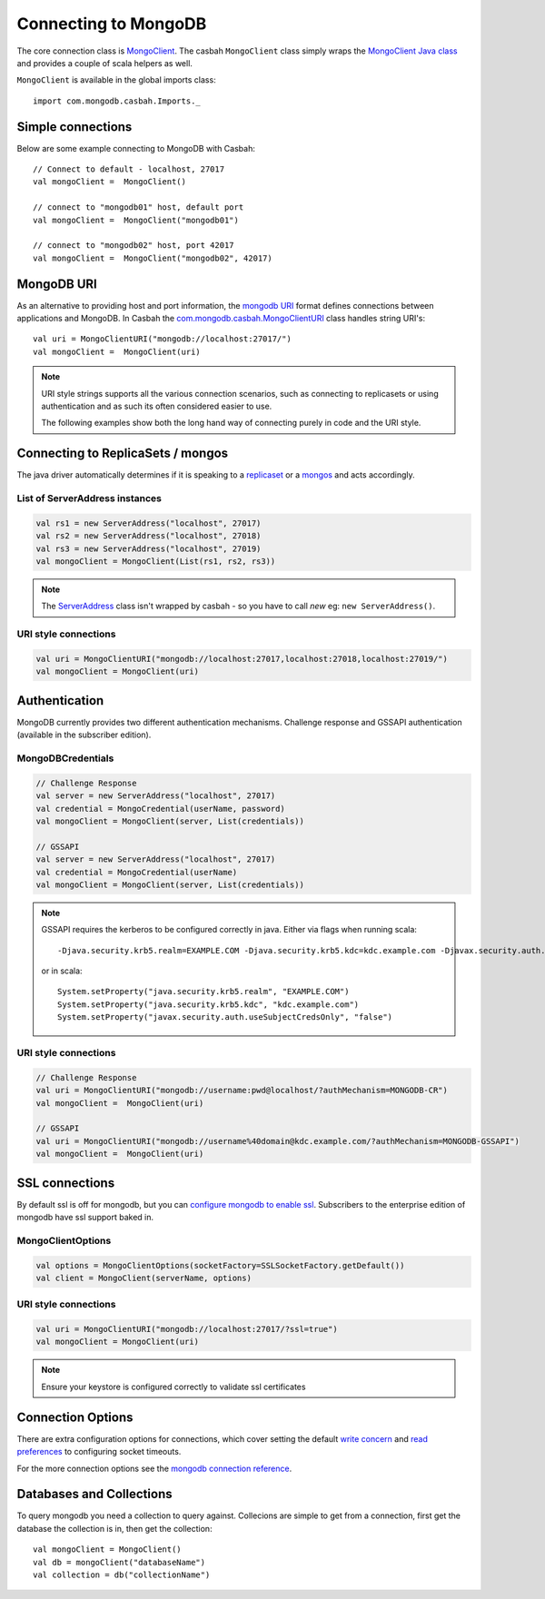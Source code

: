 =====================
Connecting to MongoDB
=====================
.. highlight:: scala

The core connection class is `MongoClient
<http://mongodb.github.io/casbah/api/#com.mongodb.casbah.MongoClient>`_.  The
casbah ``MongoClient`` class simply wraps the `MongoClient Java class
<http://api.mongodb.org/java/current/?com/mongodb/MongoClient.html>`_ and
provides a couple of scala helpers as well.

``MongoClient`` is available in the global imports class::

    import com.mongodb.casbah.Imports._

Simple connections
------------------

Below are some example connecting to MongoDB with Casbah::

    // Connect to default - localhost, 27017
    val mongoClient =  MongoClient()

    // connect to "mongodb01" host, default port
    val mongoClient =  MongoClient("mongodb01")

    // connect to "mongodb02" host, port 42017
    val mongoClient =  MongoClient("mongodb02", 42017)

MongoDB URI
-----------

As an alternative to providing host and port information, the
`mongodb URI <http://docs.mongodb.org/manual/reference/connection-string/>`_
format defines connections between applications and MongoDB.  In Casbah the
`com.mongodb.casbah.MongoClientURI <http://mongodb.github.io/casbah/api/#com.mongodb.casbah.MongoClientURI>`_ class handles string URI's::

    val uri = MongoClientURI("mongodb://localhost:27017/")
    val mongoClient =  MongoClient(uri)

.. note:: URI style strings supports all the various connection scenarios, such
    as connecting to replicasets or using authentication and as such its often
    considered easier to use.

    The following examples show both the long hand
    way of connecting purely in code and the URI style.

Connecting to ReplicaSets / mongos
----------------------------------

The java driver automatically determines if it is speaking to a
`replicaset <http://docs.mongodb.org/manual/replication/>`_ or
a `mongos <http://docs.mongodb.org/manual/sharding/>`_ and acts accordingly.

List of ServerAddress instances
^^^^^^^^^^^^^^^^^^^^^^^^^^^^^^^

.. code-block:: scala

    val rs1 = new ServerAddress("localhost", 27017)
    val rs2 = new ServerAddress("localhost", 27018)
    val rs3 = new ServerAddress("localhost", 27019)
    val mongoClient = MongoClient(List(rs1, rs2, rs3))

.. note:: The `ServerAddress <http://api.mongodb.org/java/current/?com/mongodb/ServerAddress.html>`_
    class isn't wrapped by casbah - so you have to call *new* eg: ``new ServerAddress()``.

URI style connections
^^^^^^^^^^^^^^^^^^^^^

.. code-block:: scala

    val uri = MongoClientURI("mongodb://localhost:27017,localhost:27018,localhost:27019/")
    val mongoClient = MongoClient(uri)


Authentication
--------------

MongoDB currently provides two different authentication mechanisms.
Challenge response and GSSAPI authentication (available in the subscriber
edition).

MongoDBCredentials
^^^^^^^^^^^^^^^^^^

.. code-block:: scala

    // Challenge Response
    val server = new ServerAddress("localhost", 27017)
    val credential = MongoCredential(userName, password)
    val mongoClient = MongoClient(server, List(credentials))

    // GSSAPI
    val server = new ServerAddress("localhost", 27017)
    val credential = MongoCredential(userName)
    val mongoClient = MongoClient(server, List(credentials))

.. note:: GSSAPI requires the kerberos to be configured correctly in java.
    Either via flags when running scala::

        -Djava.security.krb5.realm=EXAMPLE.COM -Djava.security.krb5.kdc=kdc.example.com -Djavax.security.auth.useSubjectCredsOnly=false

    or in scala::

        System.setProperty("java.security.krb5.realm", "EXAMPLE.COM")
        System.setProperty("java.security.krb5.kdc", "kdc.example.com")
        System.setProperty("javax.security.auth.useSubjectCredsOnly", "false")

URI style connections
^^^^^^^^^^^^^^^^^^^^^

.. code-block:: scala

    // Challenge Response
    val uri = MongoClientURI("mongodb://username:pwd@localhost/?authMechanism=MONGODB-CR")
    val mongoClient =  MongoClient(uri)

    // GSSAPI
    val uri = MongoClientURI("mongodb://username%40domain@kdc.example.com/?authMechanism=MONGODB-GSSAPI")
    val mongoClient =  MongoClient(uri)

SSL connections
---------------

By default ssl is off for mongodb, but you can `configure mongodb to enable ssl
<http://docs.mongodb.org/manual/tutorial/configure-ssl/>`_.  Subscribers to the
enterprise edition of mongodb have ssl support baked in.

MongoClientOptions
^^^^^^^^^^^^^^^^^^

.. code-block:: scala

    val options = MongoClientOptions(socketFactory=SSLSocketFactory.getDefault())
    val client = MongoClient(serverName, options)

URI style connections
^^^^^^^^^^^^^^^^^^^^^

.. code-block:: scala

    val uri = MongoClientURI("mongodb://localhost:27017/?ssl=true")
    val mongoClient = MongoClient(uri)

.. note:: Ensure your keystore is configured correctly to validate ssl certificates


Connection Options
------------------

There are extra configuration options for connections, which cover setting the
default `write concern <http://docs.mongodb.org/manual/core/write-concern/>`_
and `read preferences <http://docs.mongodb.org/manual/core/read-preference/>`_
to configuring socket timeouts.

For the more connection options see the `mongodb connection reference
<http://docs.mongodb.org/manual/reference/connection-string/#connection-string-options>`_.


Databases and Collections
-------------------------

To query mongodb you need a collection to query against.  Collecions are simple
to get from a connection, first get the database the collection is in, then get
the collection::

    val mongoClient = MongoClient()
    val db = mongoClient("databaseName")
    val collection = db("collectionName")
